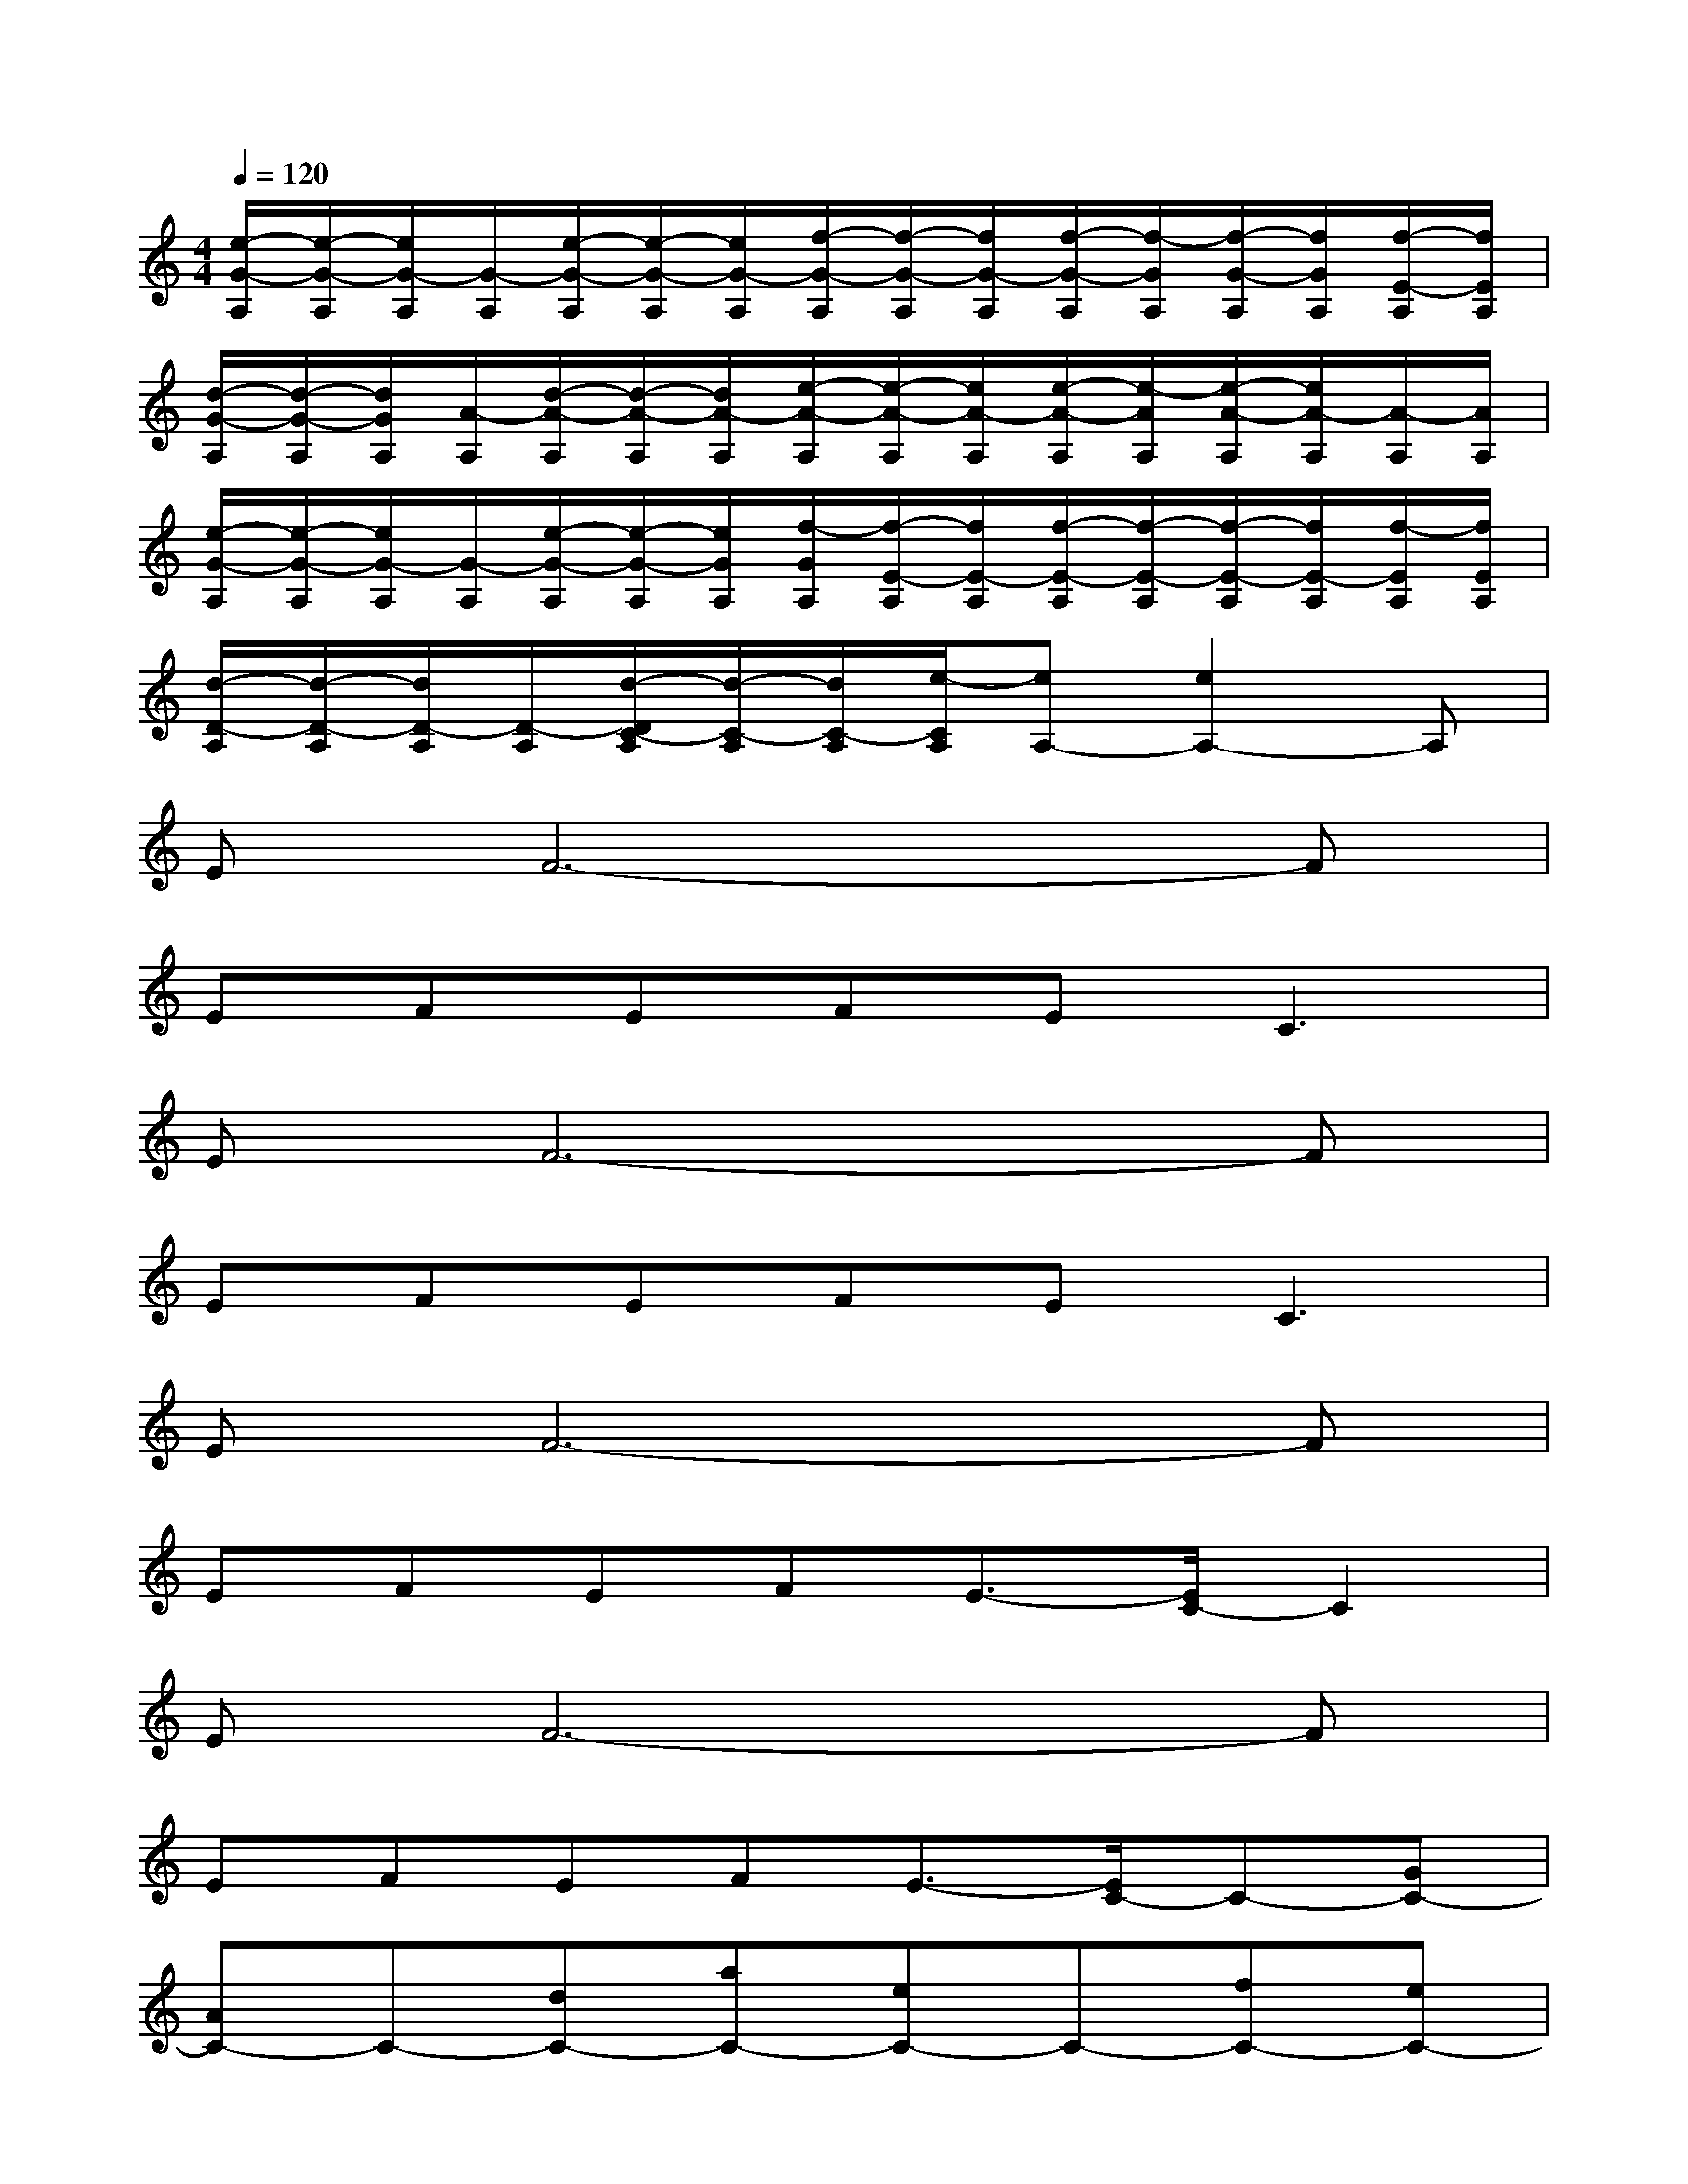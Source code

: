 X:1
T:
M:4/4
L:1/8
Q:1/4=120
K:C%0sharps
V:1
[e/2-G/2-A,/2][e/2-G/2-A,/2][e/2G/2-A,/2][G/2-A,/2][e/2-G/2-A,/2][e/2-G/2-A,/2][e/2G/2-A,/2][f/2-G/2-A,/2][f/2-G/2-A,/2][f/2G/2-A,/2][f/2-G/2-A,/2][f/2-G/2A,/2][f/2-G/2-A,/2][f/2G/2A,/2][f/2-E/2-A,/2][f/2E/2A,/2]|
[d/2-G/2-A,/2][d/2-G/2-A,/2][d/2G/2A,/2][A/2-A,/2][d/2-A/2-A,/2][d/2-A/2-A,/2][d/2A/2-A,/2][e/2-A/2-A,/2][e/2-A/2-A,/2][e/2A/2-A,/2][e/2-A/2-A,/2][e/2-A/2A,/2][e/2-A/2-A,/2][e/2A/2-A,/2][A/2-A,/2][A/2A,/2]|
[e/2-G/2-A,/2][e/2-G/2-A,/2][e/2G/2-A,/2][G/2-A,/2][e/2-G/2-A,/2][e/2-G/2-A,/2][e/2G/2A,/2][f/2-G/2A,/2][f/2-E/2-A,/2][f/2E/2-A,/2][f/2-E/2-A,/2][f/2-E/2-A,/2][f/2-E/2-A,/2][f/2E/2-A,/2][f/2-E/2A,/2][f/2E/2A,/2]|
[d/2-D/2-A,/2][d/2-D/2-A,/2][d/2D/2-A,/2][D/2-A,/2][d/2-D/2C/2-A,/2][d/2-C/2-A,/2][d/2C/2-A,/2][e/2-C/2A,/2][eA,-][e2A,2-]A,|
EF6-F|
EFEFE2<C2|
EF6-F|
EFEFE2<C2|
EF6-F|
EFEFE3/2-[E/2C/2-]C2|
EF6-F|
EFEFE3/2-[E/2C/2-]C-[GC-]|
[AC-]C-[dC-][aC-][eC-]C-[fC-][eC-]|
C2-[fC-][eC-]C4-|
[e/2C/2-][e/2C/2-][e/2C/2-]C/2x2dx2e|
xcdBcxAG